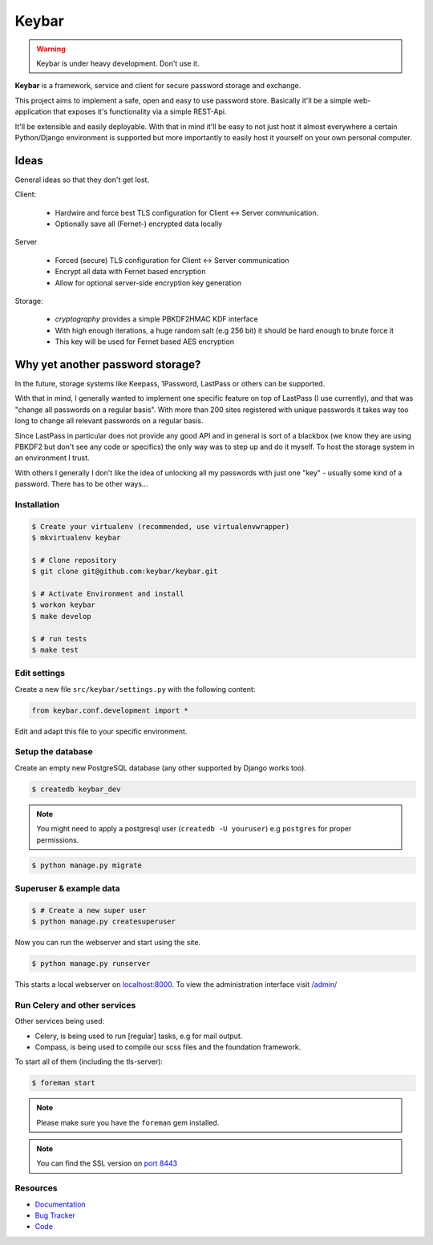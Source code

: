 ======
Keybar
======

.. warning::

   Keybar is under heavy development. Don't use it.


**Keybar** is a framework, service and client for secure password storage and exchange.

.. figure:: https://keybar.readthedocs.org/en/latest/_images/logo.jpeg
   :align: right
   :target: http://thenounproject.com/term/safe/1411/


This project aims to implement a safe, open and easy to use password store.
Basically it'll be a simple web-application that exposes it's functionality
via a simple REST-Api.

It'll be extensible and easily deployable. With that in mind it'll be easy to
not just host it almost everywhere a certain Python/Django environment is supported
but more importantly to easily host it yourself on your own personal computer.

Ideas
=====

General ideas so that they don't get lost.

Client:

 * Hardwire and force best TLS configuration for Client <-> Server communication.
 * Optionally save all (Fernet-) encrypted data locally

Server

 * Forced (secure) TLS configuration for Client <-> Server communication
 * Encrypt all data with Fernet based encryption
 * Allow for optional server-side encryption key generation

Storage:

 * `cryptography` provides a simple PBKDF2HMAC KDF interface
 * With high enough iterations, a huge random salt (e.g 256 bit) it should be hard enough to brute force it
 * This key will be used for Fernet based AES encryption

Why yet another password storage?
=================================

In the future, storage systems like Keepass, 1Password, LastPass or others can be supported.

With that in mind, I generally wanted to implement one specific feature on top of LastPass (I use currently), and that
was "change all passwords on a regular basis". With more than 200 sites registered with unique
passwords it takes way too long to change all relevant passwords on a regular basis.

Since LastPass in particular does not provide any good API and in general is sort of a blackbox (we know they are using PBKDF2 but don't see any code or specifics) the only way was to step up and do it myself. To host the storage system in an environment I trust.

With others I generally I don't like the idea of unlocking all my passwords
with just one "key" - usually some kind of a password. There has to be other ways…


Installation
------------

.. code-block:: bash

    $ Create your virtualenv (recommended, use virtualenvwrapper)
    $ mkvirtualenv keybar

    $ # Clone repository
    $ git clone git@github.com:keybar/keybar.git

    $ # Activate Environment and install
    $ workon keybar
    $ make develop

    $ # run tests
    $ make test


Edit settings
-------------

Create a new file ``src/keybar/settings.py`` with the following content:

.. code-block:: python

    from keybar.conf.development import *

Edit and adapt this file to your specific environment.


Setup the database
------------------

Create an empty new PostgreSQL database (any other supported by Django works too).

.. code-block:: bash

    $ createdb keybar_dev

.. note::

    You might need to apply a postgresql user (``createdb -U youruser``) e.g ``postgres``
    for proper permissions.


.. code-block:: bash

    $ python manage.py migrate


Superuser & example data
------------------------

.. code-block:: bash

    $ # Create a new super user
    $ python manage.py createsuperuser

Now you can run the webserver and start using the site.

.. code-block:: bash

   $ python manage.py runserver

This starts a local webserver on `localhost:8000 <http://localhost:8000/>`_. To view the administration
interface visit `/admin/ <http://localhost:8000/admin/>`_

Run Celery and other services
-----------------------------

Other services being used:

* Celery, is being used to run [regular] tasks, e.g for mail output.
* Compass, is being used to compile our scss files and the foundation framework.


To start all of them (including the tls-server):

.. code-block:: bash

   $ foreman start

.. note::

   Please make sure you have the ``foreman`` gem installed.

.. note::

    You can find the SSL version on `port 8443 <https://localhost:8443/>`_


Resources
---------

* `Documentation <http://keybar.io/>`_
* `Bug Tracker <https://github.com/keybar/keybar/issues>`_
* `Code <https://github.com/keybar/keybar>`_
